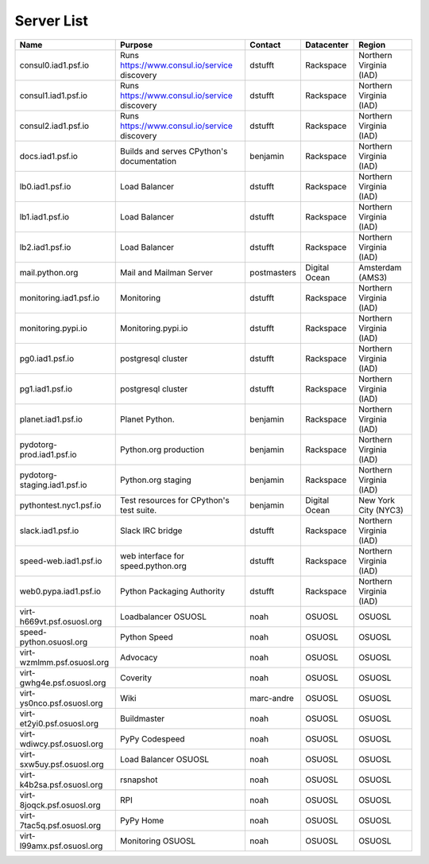 Server List
=====================

+------------------------------+----------------------------------------------+-------------+---------------+-------------------------+
|  Name                        | Purpose                                      | Contact     | Datacenter    | Region                  |
+==============================+==============================================+=============+===============+=========================+
| consul0.iad1.psf.io          | Runs https://www.consul.io/service discovery | dstufft     | Rackspace     | Northern Virginia (IAD) |
+------------------------------+----------------------------------------------+-------------+---------------+-------------------------+
| consul1.iad1.psf.io          | Runs https://www.consul.io/service discovery | dstufft     | Rackspace     | Northern Virginia (IAD) |
+------------------------------+----------------------------------------------+-------------+---------------+-------------------------+
| consul2.iad1.psf.io          | Runs https://www.consul.io/service discovery | dstufft     | Rackspace     | Northern Virginia (IAD) |
+------------------------------+----------------------------------------------+-------------+---------------+-------------------------+
| docs.iad1.psf.io             | Builds and serves CPython's documentation    | benjamin    | Rackspace     | Northern Virginia (IAD) |
+------------------------------+----------------------------------------------+-------------+---------------+-------------------------+
| lb0.iad1.psf.io              | Load Balancer                                | dstufft     | Rackspace     | Northern Virginia (IAD) |
+------------------------------+----------------------------------------------+-------------+---------------+-------------------------+
| lb1.iad1.psf.io              | Load Balancer                                | dstufft     | Rackspace     | Northern Virginia (IAD) |
+------------------------------+----------------------------------------------+-------------+---------------+-------------------------+
| lb2.iad1.psf.io              | Load Balancer                                | dstufft     | Rackspace     | Northern Virginia (IAD) |
+------------------------------+----------------------------------------------+-------------+---------------+-------------------------+
| mail.python.org              | Mail and Mailman Server                      | postmasters | Digital Ocean | Amsterdam (AMS3)        |
+------------------------------+----------------------------------------------+-------------+---------------+-------------------------+
| monitoring.iad1.psf.io       | Monitoring                                   | dstufft     | Rackspace     | Northern Virginia (IAD) |
+------------------------------+----------------------------------------------+-------------+---------------+-------------------------+
| monitoring.pypi.io           | Monitoring.pypi.io                           | dstufft     | Rackspace     | Northern Virginia (IAD) |
+------------------------------+----------------------------------------------+-------------+---------------+-------------------------+
| pg0.iad1.psf.io              | postgresql cluster                           | dstufft     | Rackspace     | Northern Virginia (IAD) |
+------------------------------+----------------------------------------------+-------------+---------------+-------------------------+
| pg1.iad1.psf.io              | postgresql cluster                           | dstufft     | Rackspace     | Northern Virginia (IAD) |
+------------------------------+----------------------------------------------+-------------+---------------+-------------------------+
| planet.iad1.psf.io           | Planet Python.                               | benjamin    | Rackspace     | Northern Virginia (IAD) |
+------------------------------+----------------------------------------------+-------------+---------------+-------------------------+
| pydotorg-prod.iad1.psf.io    | Python.org production                        | benjamin    | Rackspace     | Northern Virginia (IAD) |
+------------------------------+----------------------------------------------+-------------+---------------+-------------------------+
| pydotorg-staging.iad1.psf.io | Python.org staging                           | benjamin    | Rackspace     | Northern Virginia (IAD) |
+------------------------------+----------------------------------------------+-------------+---------------+-------------------------+
| pythontest.nyc1.psf.io       | Test resources for CPython's test suite.     | benjamin    | Digital Ocean | New York City (NYC3)    |
+------------------------------+----------------------------------------------+-------------+---------------+-------------------------+
| slack.iad1.psf.io            | Slack IRC bridge                             | dstufft     | Rackspace     | Northern Virginia (IAD) |
+------------------------------+----------------------------------------------+-------------+---------------+-------------------------+
| speed-web.iad1.psf.io        | web interface for speed.python.org           | dstufft     | Rackspace     | Northern Virginia (IAD) |
+------------------------------+----------------------------------------------+-------------+---------------+-------------------------+
| web0.pypa.iad1.psf.io        | Python Packaging Authority                   | dstufft     | Rackspace     | Northern Virginia (IAD) |
+------------------------------+----------------------------------------------+-------------+---------------+-------------------------+
| virt-h669vt.psf.osuosl.org   | Loadbalancer OSUOSL                          | noah        | OSUOSL        | OSUOSL                  |
+------------------------------+----------------------------------------------+-------------+---------------+-------------------------+
| speed-python.osuosl.org      | Python Speed                                 | noah        | OSUOSL        | OSUOSL                  |
+------------------------------+----------------------------------------------+-------------+---------------+-------------------------+
| virt-wzmlmm.psf.osuosl.org   | Advocacy                                     | noah        | OSUOSL        | OSUOSL                  |
+------------------------------+----------------------------------------------+-------------+---------------+-------------------------+
| virt-gwhg4e.psf.osuosl.org   | Coverity                                     | noah        | OSUOSL        | OSUOSL                  |
+------------------------------+----------------------------------------------+-------------+---------------+-------------------------+
| virt-ys0nco.psf.osuosl.org   | Wiki                                         | marc-andre  | OSUOSL        | OSUOSL                  |
+------------------------------+----------------------------------------------+-------------+---------------+-------------------------+
| virt-et2yi0.psf.osuosl.org   | Buildmaster                                  | noah        | OSUOSL        | OSUOSL                  |
+------------------------------+----------------------------------------------+-------------+---------------+-------------------------+
| virt-wdiwcy.psf.osuosl.org   | PyPy Codespeed                               | noah        | OSUOSL        | OSUOSL                  |
+------------------------------+----------------------------------------------+-------------+---------------+-------------------------+
| virt-sxw5uy.psf.osuosl.org   | Load Balancer OSUOSL                         | noah        | OSUOSL        | OSUOSL                  |
+------------------------------+----------------------------------------------+-------------+---------------+-------------------------+
| virt-k4b2sa.psf.osuosl.org   | rsnapshot                                    | noah        | OSUOSL        | OSUOSL                  |
+------------------------------+----------------------------------------------+-------------+---------------+-------------------------+
| virt-8joqck.psf.osuosl.org   | RPI                                          | noah        | OSUOSL        | OSUOSL                  |
+------------------------------+----------------------------------------------+-------------+---------------+-------------------------+
| virt-7tac5q.psf.osuosl.org   | PyPy Home                                    | noah        | OSUOSL        | OSUOSL                  |
+------------------------------+----------------------------------------------+-------------+---------------+-------------------------+
| virt-l99amx.psf.osuosl.org   | Monitoring OSUOSL                            | noah        | OSUOSL        | OSUOSL                  |
+------------------------------+----------------------------------------------+-------------+---------------+-------------------------+
